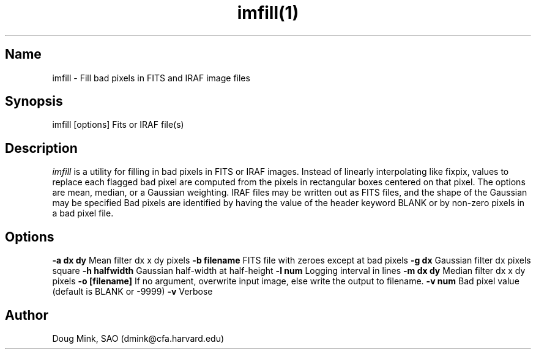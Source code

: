 .TH imfill(1) WCSTools "18 April 2006"
.SH Name
imfill \- Fill bad pixels in FITS and IRAF image files
.SH Synopsis
imfill [options] Fits or IRAF file(s)
.SH Description
.I imfill
is a utility for filling in bad pixels in FITS or IRAF images.  Instead of
linearly interpolating like fixpix, values to replace each flagged bad
pixel are computed from the pixels in rectangular boxes centered on that
pixel.  The options are mean, median, or a Gaussian weighting.  IRAF files
may be written out as FITS files, and the shape of the Gaussian may be specified
Bad pixels are identified by having the value of the header keyword BLANK or
by non-zero pixels in a bad pixel file.
.SH Options
.B \-a dx dy
Mean filter dx x dy pixels
.B \-b filename
FITS file with zeroes except at bad pixels
.B \-g dx
Gaussian filter dx pixels square
.B \-h halfwidth
Gaussian half-width at half-height
.B \-l num
Logging interval in lines
.B \-m dx dy
Median filter dx x dy pixels
.B \-o [filename]
If no argument, overwrite input image, else write the output to filename.
.B \-v num
Bad pixel value (default is BLANK or -9999)
.B \-v
Verbose

.SH Author
Doug Mink, SAO (dmink@cfa.harvard.edu)
